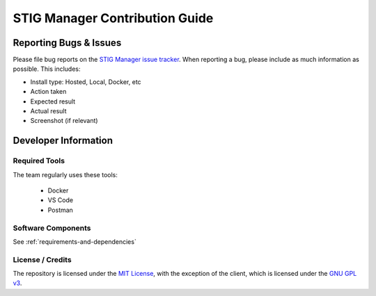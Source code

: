 .. _contributing:


STIG Manager Contribution Guide
########################################


Reporting Bugs & Issues
=============================

Please file bug reports on the `STIG Manager 
issue tracker <https://github.com/NUWCDIVNPT/stig-manager/issues>`__. When reporting
a bug, please include as much information as possible. This includes:

-  Install type: Hosted, Local, Docker, etc
-  Action taken
-  Expected result
-  Actual result
-  Screenshot (if relevant)




Developer Information
======================================



Required Tools
----------------

The team regularly uses these tools:

    - Docker
    - VS Code
    - Postman



Software Components
-----------------------

See :ref:`requirements-and-dependencies`




License / Credits
-----------------

The repository is licensed under the `MIT License <https://github.com/NUWCDIVNPT/stig-manager/blob/main/LICENSE.md>`__, with the exception of the client, which is licensed under the `GNU GPL
v3 <https://github.com/NUWCDIVNPT/stig-manager/blob/main/LICENSE.md>`__.

